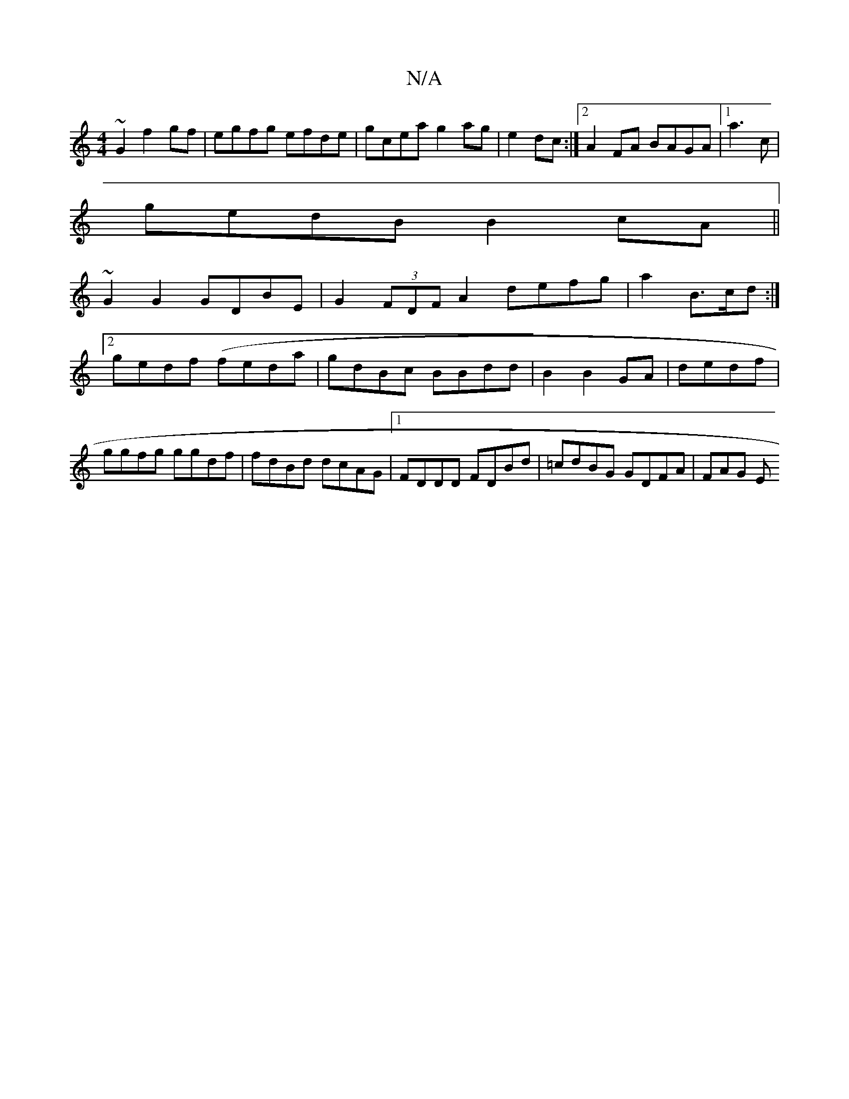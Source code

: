 X:1
T:N/A
M:4/4
R:N/A
K:Cmajor
~G2 f2 gf | egfg efde|gcea g2ag|e2dc :|2 A2FA BAGA |1 a3c |
gedB B2cA||
~G2G2 GDBE|G2 (3FDFA2 defg| a2 B>cd:|2 gedf (feda | gdBc BBdd | B2 B2 GA|dedf | ggfg ggdf|fdBd dcAG|1 FDDD FDBd|=cdBG GDFA|FAG E
